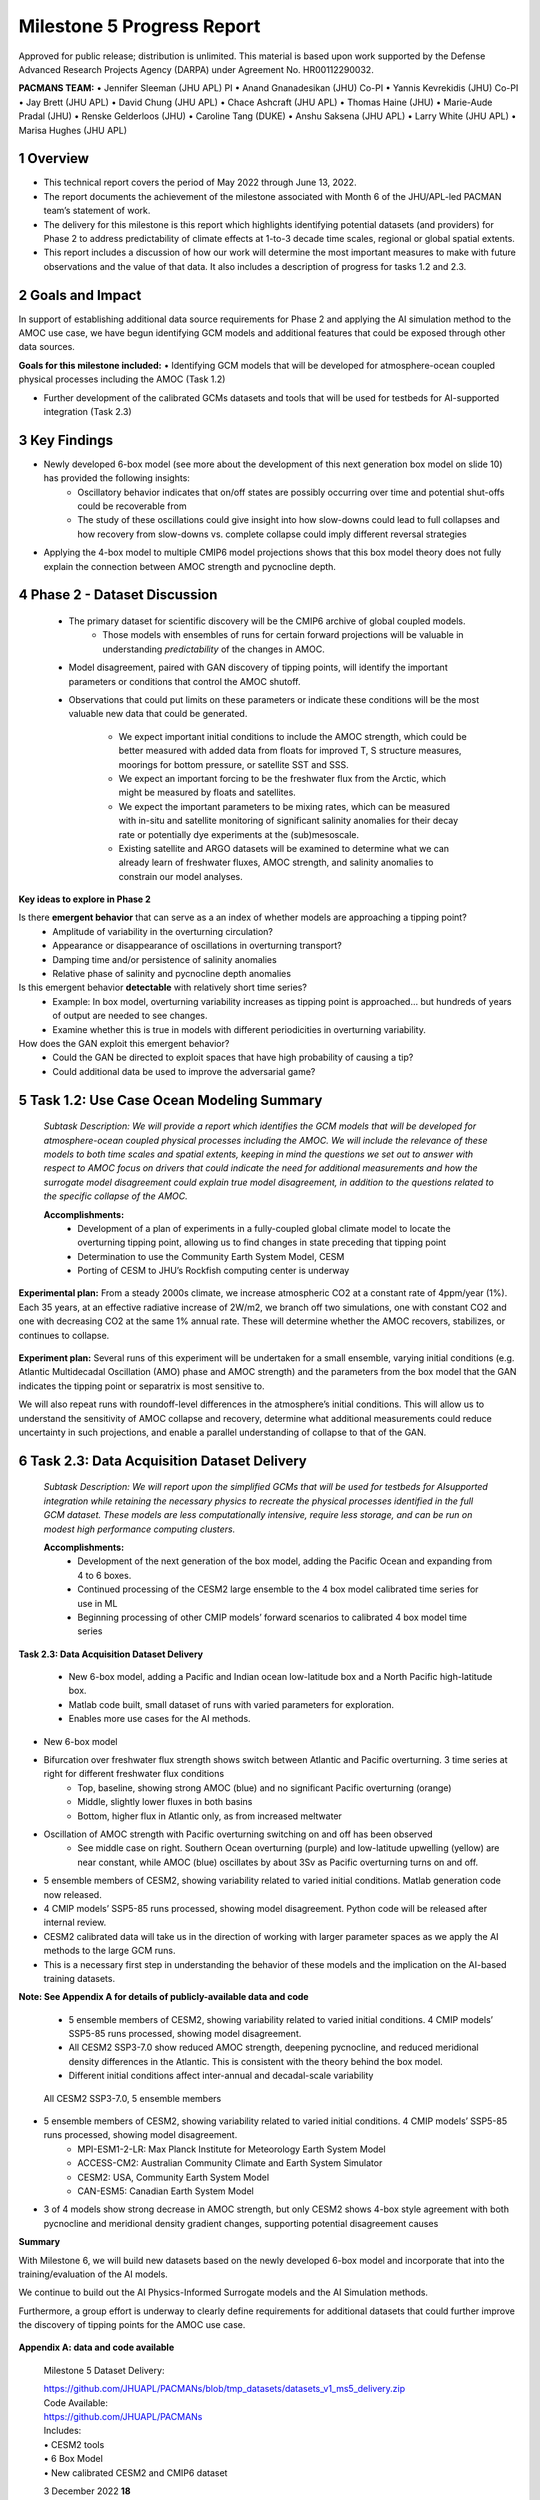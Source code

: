 ===========================
Milestone 5 Progress Report
===========================
Approved for public release; distribution is unlimited. This material is based upon work supported by the Defense Advanced Research Projects Agency (DARPA) under Agreement No. HR00112290032.

**PACMANS TEAM:**
• Jennifer Sleeman (JHU APL) PI
• Anand Gnanadesikan (JHU) Co-PI
• Yannis Kevrekidis (JHU) Co-PI
• Jay Brett (JHU APL)
• David Chung (JHU APL)
• Chace Ashcraft (JHU APL)
• Thomas Haine (JHU)
• Marie-Aude Pradal (JHU)
• Renske Gelderloos (JHU)
• Caroline Tang (DUKE)
• Anshu Saksena (JHU APL)
• Larry White (JHU APL)
• Marisa Hughes (JHU APL)


1 Overview
----------

• This technical report covers the period of May 2022 through June 13, 2022. 
• The report documents the achievement of the milestone associated with Month 6 of the JHU/APL-led PACMAN team’s statement of work.
• The delivery for this milestone is this report which highlights identifying potential datasets (and providers) for Phase 2 to address predictability of climate effects at 1-to-3 decade time scales, regional or global spatial extents. 
• This report includes a discussion of how our work will determine the most important measures to make with future observations and the value of that data. It also includes a description of progress for tasks 1.2 and 2.3.


2 Goals and Impact
------------------
In support of establishing additional data source requirements for Phase 2 and applying the AI simulation method to the AMOC use case, we have begun identifying GCM models and additional features that could be exposed through other data sources.

**Goals for this milestone included:**
• Identifying GCM models that will be developed for atmosphere-ocean coupled physical processes including the AMOC (Task 1.2)

• Further development of the calibrated GCMs datasets and tools that will be used for testbeds for AI-supported integration (Task 2.3)

3 Key Findings
---------------

• Newly developed 6-box model (see more about the development of this next generation box model on slide 10) has provided the following insights:
	• Oscillatory behavior indicates that on/off states are possibly occurring over time and potential shut-offs could be recoverable from
	• The study of these oscillations could give insight into how slow-downs could lead to full collapses and how recovery from slow-downs vs. complete collapse could imply different reversal strategies
• Applying the 4-box model to multiple CMIP6 model projections shows that this box model theory does not fully explain the connection between AMOC strength and pycnocline depth.


4 Phase 2 - Dataset Discussion
------------------------------

   • The primary dataset for scientific discovery will be the CMIP6 archive of global coupled models.
   	• Those models with ensembles of runs for certain forward projections will be valuable in understanding *predictability* of the changes in AMOC.

   • Model disagreement, paired with GAN discovery of tipping points, will identify the important parameters or conditions that control the AMOC shutoff.

   • Observations that could put limits on these parameters or indicate these conditions will be the most valuable new data that could be generated.

   	• We expect important initial conditions to include the AMOC strength, which could be better measured with added data from floats for improved T, S structure measures, moorings for bottom pressure, or satellite SST and SSS.

   	• We expect an important forcing to be the freshwater flux from the Arctic, which might be measured by floats and satellites.

   	• We expect the important parameters to be mixing rates, which can be measured with in-situ and satellite monitoring of significant salinity anomalies for their decay rate or potentially dye experiments at the (sub)mesoscale.

   	• Existing satellite and ARGO datasets will be examined to determine what we can already learn of freshwater fluxes, AMOC strength, and salinity anomalies to constrain our model analyses.


**Key ideas to explore in Phase 2**

Is there **emergent behavior** that can serve as a an index of whether models are approaching a tipping point?
   - Amplitude of variability in the overturning circulation?
   - Appearance or disappearance of oscillations in overturning transport?
   - Damping time and/or persistence of salinity anomalies
   - Relative phase of salinity and pycnocline depth anomalies
Is this emergent behavior **detectable** with relatively short time series?
   - Example: In box model, overturning variability increases as tipping point is approached… but hundreds of years of output are needed to see changes.
   - Examine whether this is true in models with different periodicities in overturning variability.
How does the GAN exploit this emergent behavior?
   - Could the GAN be directed to exploit spaces that have high probability of causing a tip?
   - Could additional data be used to improve the adversarial game?


5 Task 1.2: Use Case Ocean Modeling Summary
-------------------------------------------
   *Subtask Description: We will provide a report which identifies the
   GCM models that will be developed for atmosphere-ocean coupled
   physical processes including the AMOC. We will include the relevance
   of these models to both time scales and spatial extents, keeping in
   mind the questions we set out to answer with respect to AMOC focus on
   drivers that could indicate the need for additional measurements and
   how the surrogate model disagreement could explain true model
   disagreement, in addition to the questions related to the specific
   collapse of the AMOC.*

   **Accomplishments:**
	• Development of a plan of experiments in a fully-coupled global climate model to locate the overturning tipping point, allowing us to find changes in state preceding that tipping point
	• Determination to use the Community Earth System Model, CESM
	• Porting of CESM to JHU’s Rockfish computing center is underway


**Experimental plan:**
From a steady 2000s climate, we increase atmospheric CO2 at a constant rate of 4ppm/year (1%). 
Each 35 years, at an effective radiative increase of 2W/m2, we branch off two simulations, one with constant CO2 and one with decreasing CO2 at the same 1% annual rate. 
These will determine whether the AMOC recovers, stabilizes, or continues to collapse. 

   .. image:: _static/media5/image28.png
      :width: 7.19722in
      :height: 4.30139in

**Experiment plan:**
Several runs of this experiment will be undertaken for a small ensemble, varying initial conditions (e.g. Atlantic Multidecadal Oscillation (AMO) phase and AMOC strength) and the parameters from the box model that the GAN indicates the tipping point or separatrix is most sensitive to.

We will also repeat runs with roundoff-level differences in the atmosphere’s initial conditions. This will allow us to understand the sensitivity of AMOC collapse and recovery, determine what additional measurements could reduce uncertainty in such projections, and enable a parallel understanding of collapse to that of the GAN.\ |image32|


6 Task 2.3: Data Acquisition Dataset Delivery
---------------------------------------------


   *Subtask Description: We will report upon the simplified GCMs that
   will be used for testbeds for AIsupported integration while retaining
   the necessary physics to recreate the physical processes identified
   in the full GCM dataset. These models are less computationally
   intensive, require less storage, and can be run on modest high
   performance computing clusters.*

   **Accomplishments:**
	• Development of the next generation of the box model, adding the Pacific Ocean and expanding from 4 to 6 boxes.
	• Continued processing of the CESM2 large ensemble to the 4 box model calibrated time series for use in ML
	• Beginning processing of other CMIP models’ forward scenarios to calibrated 4 box model time series




**Task 2.3: Data Acquisition Dataset Delivery**


   • New 6-box model, adding a Pacific and Indian ocean low-latitude box and a North Pacific high-latitude box.
   • Matlab code built, small dataset of runs with varied parameters for exploration. 
   • Enables more use cases for the AI methods.


+----------------------------------------------------+----------------+
|    .. image:: vertopal_                            |     |
| a2c01c03231e47d0a4c997fb53adb88c/media/image29.png |                |
|       :width: 4.31111in                            |                |
|       :height: 2.74306in                           |                |
|                                                    |                |
|    4-box Model                                     |                |
+----------------------------------------------------+----------------+

.. |image34| image:: _static/media5/image30.png
   :width: 7.74028in
   :height: 3.41439in
   
   6-box Model
   

• New 6-box model
• Bifurcation over freshwater flux strength shows switch between Atlantic and Pacific overturning. 3 time series at right for different freshwater flux conditions
	• Top, baseline, showing strong AMOC (blue) and no significant Pacific overturning (orange)
	• Middle, slightly lower fluxes in both basins
	• Bottom, higher flux in Atlantic only, as from increased meltwater
• Oscillation of AMOC strength with Pacific overturning switching on and off has been observed
	• See middle case on right. Southern Ocean overturning (purple) and low-latitude upwelling (yellow) are near constant, while AMOC (blue) oscillates by about 3Sv as Pacific overturning turns on and off. 
|image36|\ |image37|\ |image38|\ |image39|


• 5 ensemble members of CESM2, showing variability related to varied initial conditions. Matlab generation code now released.
• 4 CMIP models’ SSP5-85 runs processed, showing model disagreement. Python code will be released after internal review.
• CESM2 calibrated data will take us in the direction of working with larger parameter spaces as we apply the AI methods to the large GCM runs.
• This is a necessary first step in understanding the behavior of these models and the implication on the AI-based training datasets.

**Note:  See Appendix A for details of publicly-available data and code**




 • 5 ensemble members of CESM2, showing variability related to varied initial conditions. 4 CMIP models’ SSP5-85 runs processed, showing model disagreement.
 • All CESM2 SSP3-7.0 show reduced AMOC strength, deepening pycnocline, and reduced meridional density differences in the Atlantic. This is consistent with the theory behind the box model.
 • Different initial conditions affect inter-annual and decadal-scale variability

| |image41|

  All CESM2 SSP3-7.0, 5 ensemble members |image42|


• 5 ensemble members of CESM2, showing variability related to varied initial conditions. 4 CMIP models’ SSP5-85 runs processed, showing model disagreement.
	• MPI-ESM1-2-LR: Max Planck Institute for Meteorology Earth System Model
	• ACCESS-CM2: Australian Community Climate and Earth System Simulator
	• CESM2: USA, Community Earth System Model
	• CAN-ESM5: Canadian Earth System Model
• 3 of 4 models show strong decrease in AMOC strength, but only CESM2 shows 4-box style agreement with both pycnocline and meridional density gradient changes, supporting potential disagreement causes
\ |image43|



**Summary**

With Milestone 6, we will build new datasets based on the newly developed 6-box model and incorporate that into the training/evaluation of the AI models.  

We continue to build out the AI Physics-Informed Surrogate models and the AI Simulation methods.  

Furthermore, a group effort is underway to clearly define requirements for additional datasets that could further improve the discovery of tipping points for the AMOC use case. 


   |image45|



**Appendix A: data and code available**

   Milestone 5 Dataset Delivery:

   | https://github.com/JHUAPL/PACMANs/blob/tmp_datasets/datasets_v1_ms5_delivery.zip
   | Code Available:
   | https://github.com/JHUAPL/PACMANs
   | Includes:
   | • CESM2 tools
   | • 6 Box Model
   | • New calibrated CESM2 and CMIP6 dataset

   3 December 2022 **18**

.. image:: _static/media5/image27.png
   :width: 13.33333in
   :height: 0.41667in

**Approved for public release; distribution is unlimited. This material is based upon work supported by the Defense Advanced Research Projects Agency (DARPA) under Agreement No. HR00112290032.**

**Citations**

   1. Boers, Niklas. "Observation-based early-warning signals for a
   collapse of the Atlantic Meridional Overturning Circulation." Nature
   Climate Change 11, no. 8 (2021): 680-688.

   2. Gnanadesikan, A., A simple model for the structure of the oceanic
   pycnocline, Science., 283:2077-2079, (1999).

   | 3. Forget, G., J.-M. Campin, P. Heimbach, C. N. Hill, R. M. Ponte,
     C. Wunsch, ECCO version 4: An integrated framework for non-linear
     inverse modeling and global ocean state estimation. Geosci. Model
     Dev. 8, 3071–3104 (2015)
   | 4. Gnanadesikan, A., R. Kelson and M. Sten, Flux correction and
     overturning stability: Insights from a dynamical box model, J.
     Climate, 31, 9335-9350, https://doi.org/10.1175/JCLI-D-18-0388.1,
     (2018).

   5. Kaufhold, John Patrick, and Jennifer Alexander Sleeman. "Systems
   and methods for deep model translation generation." U.S. Patent No.
   10,504,004. 10 Dec. 2019.

   6. Garcez, Artur d'Avila, and Luis C. Lamb. "Neurosymbolic AI: the
   3rd Wave." arXiv preprint arXiv:2012.05876 (2020).

   7. Stommel, H. Thermohaline convection with two stable regimes of
   flow. Tellus 13, 224–230 (1961).

   8. Karniadakis, George Em, Ioannis G. Kevrekidis, Lu Lu, Paris
   Perdikaris, Sifan Wang, and Liu Yang. "Physics-informed machine
   learning." Nature Reviews Physics 3, no. 6 (2021): 422-440.

   9. Sleeman, Jennifer, Milton Halem, Zhifeng Yang, Vanessa Caicedo,
   Belay Demoz, and Ruben Delgado. "A Deep Machine Learning Approach for
   LIDAR Based Boundary Layer Height Detection." In IGARSS 2020-2020
   IEEE International Geoscience and Remote Sensing Symposium, pp.
   3676-3679. IEEE, 2020.

   10. Patel, Kinjal, Jennifer Sleeman, and Milton Halem. "Physics-aware
   deep edge detection network." In Remote Sensing of Clouds and the
   Atmosphere XXVI, vol. 11859, pp. 32-38. SPIE, 2021.

   11.Brulé, Joshua. "A causation coefficient and taxonomy of
   correlation/causation relationships." arXiv preprint arXiv:1708.05069
   (2017).

   12. Rasp, Stephan, Michael S. Pritchard, and Pierre Gentine. "Deep
   learning to represent subgrid processes in climate models."
   Proceedings of the National Academy of Sciences 115, no. 39 (2018):
   9684-9689.

   13. Bolton, Thomas, and Laure Zanna. "Applications of deep learning
   to ocean data inference and subgrid parameterization." Journal of
   Advances in Modeling Earth Systems 11, no. 1 (2019): 376-399.

   14. Kurth, Thorsten, Sean Treichler, Joshua Romero, Mayur Mudigonda,
   Nathan Luehr, Everett Phillips, Ankur Mahesh et al. "Exascale deep
   learning for climate analytics." In SC18: International Conference
   for High Performance Computing, Networking, Storage and Analysis, pp.
   649-660. IEEE, 2018.

   15. Weber, Theodore, Austin Corotan, Brian Hutchinson, Ben Kravitz,
   and Robert Link. "Deep learning for creating surrogate models of
   precipitation in Earth system models." Atmospheric Chemistry and
   Physics 20, no. 4 (2020): 2303-2317.

   16. Matsubara, Takashi, Ai Ishikawa, and Takaharu Yaguchi. "Deep
   energy-based modeling of discrete-time physics." arXiv preprint
   arXiv:1905.08604 (2019).

   17. Kleinen, T., Held, H. & Petschel-Held, G. The potential role of
   spectral properties in detecting thresholds in the Earth system:
   application to the thermohaline circulation. Ocean Dyn. 53, 53–63
   (2003).

   18. Kocaoglu, Murat, Christopher Snyder, Alexandros G. Dimakis, and
   Sriram Vishwanath. "Causalgan: Learning causal implicit generative
   models with adversarial training." arXiv preprint arXiv:1709.02023
   (2017).

   19. Feinman, Reuben, and Brenden M. Lake. "Learning Task-General
   Representations with Generative Neuro-Symbolic Modeling." arXiv
   preprint arXiv:2006.14448 (2020).

   20. Yi, Kexin, Chuang Gan, Yunzhu Li, Pushmeet Kohli, Jiajun Wu,
   Antonio Torralba, and Joshua B. Tenenbaum. "Clevrer: Collision events
   for video representation and reasoning." arXiv preprint
   arXiv:1910.01442 (2019).

   21. Nowack, Peer, Jakob Runge, Veronika Eyring, and Joanna D. Haigh.
   "Causal networks for climate model evaluation and constrained
   projections." Nature communications 11, no. 1 (2020): 1-11.

   22. Andersson, Tom R., J. Scott Hosking, María Pérez-Ortiz, Brooks
   Paige, Andrew Elliott, Chris Russell, Stephen Law et al. "Seasonal
   Arctic sea ice forecasting with probabilistic deep learning." Nature
   communications 12, no. 1 (2021): 1-12.

   23. Storchan, Victor, Svitlana Vyetrenko, and Tucker Balch. "MAS-GAN:
   Adversarial Calibration of Multi-Agent Market Simulators." (2020).

   24. De Raedt, Luc, Robin Manhaeve, Sebastijan Dumancic, Thomas
   Demeester, and Angelika Kimmig. "Neuro-symbolic=neural+ logical+
   probabilistic." In NeSy'19@ IJCAI, the 14th International Workshop on
   Neural-Symbolic Learning and Reasoning. 2019.

   25. Eyring, V., Bony, S., Meehl, G. A., Senior, C. A., Stevens, B.,
   Stouffer, R. J., and Taylor, K. E.: Overview of the Coupled Model
   Intercomparison Project Phase 6 (CMIP6) experimental design and
   organization, Geosci. Model Dev., 9, 1937-1958,
   doi:10.5194/gmd-9-1937-2016, 2016.

   26. Swingedouw, Didier, Chinwe Ifejika Speranza, Annett Bartsch, Gael
   Durand, Cedric Jamet, Gregory Beaugrand, and Alessandra Conversi.

   "Early warning from space for a few key tipping points in physical,
   biological, and social-ecological systems." Surveys in geophysics 41,
   no. 6 (2020): 1237-1284.

   27. Reichstein, Markus, Gustau Camps-Valls, Bjorn Stevens, Martin
   Jung, Joachim Denzler, and Nuno Carvalhais. "Deep learning and
   process understanding for data-driven Earth system science." Nature
   566, no. 7743 (2019): 195-204.


   28. Sleeman, Jennifer, Ivanka Stajner, Christoph Keller, Milton
   Halem, Christopher Hamer, Raffaele Montuoro, and Barry Baker. "The
   Integration of Artificial Intelligence for Improved Operational Air
   Quality Forecasting." In AGU Fall Meeting 2021. 2021.

   | 29. Bellomo, K., Angeloni, M., Corti, S. *et al.* Future climate
     change shaped by inter-model differences in Atlantic meridional
     overturning circulation response. *Nat Commun* **12,** 3659 (2021).
   | 30. Sgubin, G., Swingedouw, D., Drijfhout, S. *et al.* Abrupt
     cooling over the North Atlantic in modern climate models. *Nat
     Commun* **8,** 14375 (2017).
   | 31. Swingedouw, D., Bily, A., Esquerdo, C., Borchert, L. F.,
     Sgubin, G., Mignot, J., & Menary, M. (2021). On the risk of abrupt
     changes in the North Atlantic subpolar gyre in CMIP6 models.
     *Annals of the New York Academy of Sciences*, *1504*\ (1), 187-201.
     32. Mao, Jiayuan, Chuang Gan, Pushmeet Kohli, Joshua B. Tenenbaum,
     and Jiajun Wu. "The neuro-symbolic concept learner: Interpreting
     scenes, words, and sentences from natural supervision." *arXiv
     preprint arXiv:1904.12584* (2019).


.. image:: _static/media5/image41.png
   :width: 3.61111in
   :height: 0.11111in

   .. image:: _static/media5/image42.png
      :width: 3.09722in
      :height: 0.11111in

.. image:: _static/media5/image43.png
   :width: 2.97222in
   :height: 0.11111in

   3 December 2022 **21**

.. |image1| image:: _static/media5/image2.png
   :width: 1.375in
   :height: 0.45833in
.. |image2| image:: _static/media5/image3.png
   :width: 1.75in
   :height: 0.45833in
.. |image3| image:: _static/media5/image4.png
   :width: 1.625in
   :height: 0.45833in
.. |image4| image:: _static/media5/image5.png
   :width: 13.33056in
   :height: 7.49844in
.. |image5| image:: _static/media5/image6.png
   :width: 0.625in
   :height: 0.11111in
.. |image6| image:: _static/media5/image7.png
   :width: 9.40278in
   :height: 6.27303in
.. |image7| image:: _static/media5/image8.png
   :width: 2.68056in
   :height: 0.56944in
.. |image8| image:: _static/media5/image9.png
.. |image9| image:: _static/media5/image10.png
   :height: 0.11111in
.. |image10| image:: _static/media5/image11.png
.. |image11| image:: _static/media5/image12.png
.. |image12| image:: _static/media5/image13.png
.. |image13| image:: _static/media5/image14.png
.. |image14| image:: _static/media5/image15.png
   :width: 0.72222in
   :height: 0.59722in
.. |image15| image:: _static/media5/image16.png
.. |image16| image:: _static/media5/image17.png
.. |image17| image:: _static/media5/image18.png
   :height: 0.125in
.. |image18| image:: _static/media5/image19.png
.. |image19| image:: _static/media5/image20.png
.. |image20| image:: _static/media5/image21.png
   :width: 8.83333in
   :height: 1.06944in
.. |image21| image:: _static/media5/image22.png
.. |image22| image:: _static/media5/image23.png
.. |image23| image:: _static/media5/image24.png
.. |image24| image:: _static/media5/image25.png
.. |image25| image:: _static/media5/image26.png
.. |image26| image:: _static/media5/image27.png
   :width: 13.33333in
   :height: 0.41667in
.. |image27| image:: _static/media5/image27.png
   :width: 13.33333in
   :height: 0.41667in
.. |image28| image:: _static/media5/image27.png
   :width: 13.33333in
   :height: 0.41667in
.. |image29| image:: _static/media5/image27.png
   :width: 13.33333in
   :height: 0.41667in
.. |image30| image:: _static/media5/image27.png
   :width: 13.33333in
   :height: 0.41667in
.. |image31| image:: _static/media5/image27.png
   :width: 13.33333in
   :height: 0.41667in
.. |image32| image:: _static/media5/image27.png
   :width: 13.33333in
   :height: 0.41667in
.. |image33| image:: _static/media5/image27.png
   :width: 13.33333in
   :height: 0.41667in
.. |image34| image:: _static/media5/image30.png
   :width: 7.74028in
   :height: 3.41439in
.. |image35| image:: _static/media5/image27.png
   :width: 13.33333in
   :height: 0.41667in
.. |image36| image:: _static/media5/image31.png
   :width: 5.10278in
   :height: 2.08964in
.. |image37| image:: _static/media5/image32.png
   :width: 5.10417in
   :height: 1.97687in
.. |image38| image:: _static/media5/image33.png
   :width: 5.06389in
   :height: 2.02147in
.. |image39| image:: _static/media5/image27.png
   :width: 13.33333in
   :height: 0.41667in
.. |image40| image:: _static/media5/image27.png
   :width: 13.33333in
   :height: 0.41667in
.. |image41| image:: _static/media5/image34.png
   :width: 6.35278in
   :height: 5.77917in
.. |image42| image:: _static/media5/image35.png
   :width: 13.33333in
   :height: 0.41667in
.. |image43| image:: _static/media5/image36.png
   :width: 6.38611in
   :height: 5.84608in
.. |image44| image:: _static/media5/image37.png
   :width: 13.33333in
   :height: 0.41667in
.. |image45| image:: _static/media5/image38.png
   :width: 5.49444in
   :height: 4.08056in
.. |image46| image:: _static/media5/image27.png
   :width: 13.33333in
   :height: 0.41667in
.. |image47| image:: _static/media5/image39.png
   :width: 13.33333in
   :height: 7.5in
.. |image48| image:: _static/media5/image40.png
   :width: 13.33056in
   :height: 7.49844in
